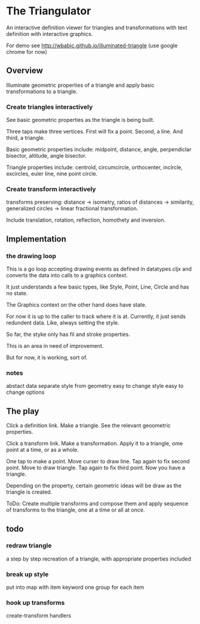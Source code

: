 * The Triangulator
  An interactive definition viewer
  for triangles and transformations
  with text definition with interactive graphics.

  For demo see http://wbabic.github.io/illuminated-triangle
  (use google chrome for now)
  
** Overview
   Illuminate geometric properties of a triangle
   and apply basic transformations to a triangle.

*** Create triangles interactively
    See basic geometric properties as the triangle is being built.

    Three taps make three vertices.
    First will fix a point.
    Second, a line.
    And third, a triangle.

    Basic geometric properties include:
    midpoint, distance, angle,
    perpendiclar bisector, altitude,
    angle bisector.

    Triangle properties include:
    centroid, circumcircle, orthocenter,
    incircle, excircles, euler line, nine point circle.

*** Create transform interactively
    transforms preserving:
    distance -> isometry,
    ratios of distances -> similarity,
    generalized circles -> linear fractional transformation.

    Include translation, rotation, reflection,
    homothety and inversion.
** Implementation
*** the drawing loop
    This is a go loop accepting drawing events as defined in
    datatypes.cljx and converts the data into calls to a graphics
    context.

    It just understands a few basic types, like Style, Point, Line,
    Circle and has no state.

    The Graphics context on the other hand does have state.

    For now it is up to the caller to track where it is at. Currently,
    it just sends redundent data. Like, always setting the style.

    So far, the styke only has fil and stroke properties.

    This is an area in need of improvement.

    But for now, it is working, sort of. 

*** notes
    abstact data
    separate style from geometry
    easy to change style
    easy to change options

** The play
   Click a definition link.
   Make a triangle.
   See the relevant geoometric properties.

   Click a transform link.
   Make a transformation.
   Apply it to a triangle,
   ome point at a time,
   or as a whole.

   One tap to make a point.
   Move curser to draw line.
   Tap again to fix second point.
   Move to draw triangle.
   Tap again to fix third point.
   Now you have a triangle.
   
   Depending on the property,
   certain geometric ideas will be draw as the triangle is created.

   ToDo:
   Create multiple transforms and compose them and
   apply sequence of transforms to the triangle,
   one at a time or
   all at once.

** todo
*** redraw triangle
    a step by step recreation of a triangle, with appropriate
    properties included
*** break up style
    put into map with item keyword
    one group for each item
*** hook up transforms
    create-transform handlers
    
